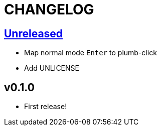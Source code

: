 CHANGELOG
=========

== https://github.com/eraserhd/kak-plumb/compare/v0.1.0...HEAD[Unreleased]

* Map normal mode `Enter` to plumb-click
* Add UNLICENSE

== v0.1.0

* First release!
